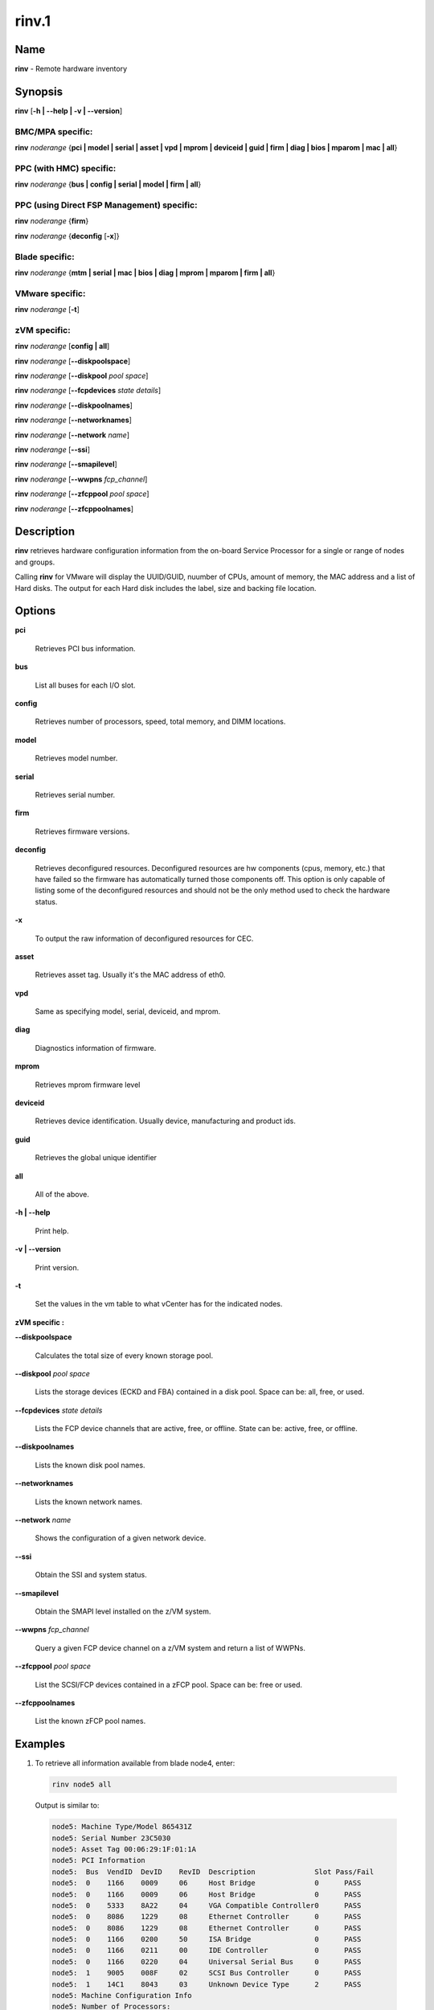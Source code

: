 
######
rinv.1
######

.. highlight:: perl


****
Name
****


\ **rinv**\  - Remote hardware inventory


****************
\ **Synopsis**\ 
****************


\ **rinv**\  [\ **-h | -**\ **-help | -v | -**\ **-version**\ ]

BMC/MPA specific:
=================


\ **rinv**\  \ *noderange*\  {\ **pci | model | serial | asset | vpd | mprom | deviceid | guid | firm | diag | bios | mparom | mac | all**\ }


PPC (with HMC) specific:
========================


\ **rinv**\  \ *noderange*\  {\ **bus | config | serial | model | firm | all**\ }


PPC (using Direct FSP Management) specific:
===========================================


\ **rinv**\  \ *noderange*\  {\ **firm**\ }

\ **rinv**\  \ *noderange*\  {\ **deconfig**\  [\ **-x**\ ]}


Blade specific:
===============


\ **rinv**\  \ *noderange*\  {\ **mtm | serial | mac | bios | diag | mprom | mparom | firm | all**\ }


VMware specific:
================


\ **rinv**\  \ *noderange*\  [\ **-t**\ ]


zVM specific:
=============


\ **rinv**\  \ *noderange*\  [\ **config | all**\ ]

\ **rinv**\  \ *noderange*\  [\ **-**\ **-diskpoolspace**\ ]

\ **rinv**\  \ *noderange*\  [\ **-**\ **-diskpool**\  \ *pool*\  \ *space*\ ]

\ **rinv**\  \ *noderange*\  [\ **-**\ **-fcpdevices**\  \ *state*\  \ *details*\ ]

\ **rinv**\  \ *noderange*\  [\ **-**\ **-diskpoolnames**\ ]

\ **rinv**\  \ *noderange*\  [\ **-**\ **-networknames**\ ]

\ **rinv**\  \ *noderange*\  [\ **-**\ **-network**\  \ *name*\ ]

\ **rinv**\  \ *noderange*\  [\ **-**\ **-ssi**\ ]

\ **rinv**\  \ *noderange*\  [\ **-**\ **-smapilevel**\ ]

\ **rinv**\  \ *noderange*\  [\ **-**\ **-wwpns**\  \ *fcp_channel*\ ]

\ **rinv**\  \ *noderange*\  [\ **-**\ **-zfcppool**\  \ *pool*\  \ *space*\ ]

\ **rinv**\  \ *noderange*\  [\ **-**\ **-zfcppoolnames**\ ]



*******************
\ **Description**\ 
*******************


\ **rinv**\   retrieves  hardware  configuration  information from the on-board
Service Processor for a single or range of nodes and groups.

Calling \ **rinv**\  for VMware will display the UUID/GUID, nuumber of CPUs, amount of memory, the MAC address and a list of Hard disks.  The output for each Hard disk includes the label, size and backing file location.


***************
\ **Options**\ 
***************



\ **pci**\ 
 
 Retrieves PCI bus information.
 


\ **bus**\ 
 
 List all buses for each I/O slot.
 


\ **config**\ 
 
 Retrieves number of processors, speed, total  memory,  and  DIMM
 locations.
 


\ **model**\ 
 
 Retrieves model number.
 


\ **serial**\ 
 
 Retrieves serial number.
 


\ **firm**\ 
 
 Retrieves firmware versions.
 


\ **deconfig**\ 
 
 Retrieves deconfigured resources. Deconfigured resources are hw components (cpus, memory, etc.) that have failed so the firmware has automatically turned those components off. This option is only capable of listing some of the deconfigured resources and should not be the only method used to check the hardware status.
 


\ **-x**\ 
 
 To output the raw information of deconfigured resources for CEC.
 


\ **asset**\ 
 
 Retrieves asset tag.  Usually it's the MAC address of eth0.
 


\ **vpd**\ 
 
 Same as specifying model, serial, deviceid, and mprom.
 


\ **diag**\ 
 
 Diagnostics information of firmware.
 


\ **mprom**\ 
 
 Retrieves mprom firmware level
 


\ **deviceid**\ 
 
 Retrieves device identification. Usually device, manufacturing and product ids.
 


\ **guid**\ 
 
 Retrieves the global unique identifier
 


\ **all**\ 
 
 All of the above.
 


\ **-h | -**\ **-help**\ 
 
 Print help.
 


\ **-v | -**\ **-version**\ 
 
 Print version.
 


\ **-t**\ 
 
 Set the values in the vm table to what vCenter has for the indicated nodes.
 


\ **zVM specific :**\ 


\ **-**\ **-diskpoolspace**\ 
 
 Calculates the total size of every known storage pool.
 


\ **-**\ **-diskpool**\  \ *pool*\  \ *space*\ 
 
 Lists the storage devices (ECKD and FBA) contained in a disk pool. Space can be: all, free, or used.
 


\ **-**\ **-fcpdevices**\  \ *state*\  \ *details*\ 
 
 Lists the FCP device channels that are active, free, or offline. State can be: active, free, or offline.
 


\ **-**\ **-diskpoolnames**\ 
 
 Lists the known disk pool names.
 


\ **-**\ **-networknames**\ 
 
 Lists the known network names.
 


\ **-**\ **-network**\  \ *name*\ 
 
 Shows the configuration of a given network device.
 


\ **-**\ **-ssi**\ 
 
 Obtain the SSI and system status.
 


\ **-**\ **-smapilevel**\ 
 
 Obtain the SMAPI level installed on the z/VM system.
 


\ **-**\ **-wwpns**\  \ *fcp_channel*\ 
 
 Query a given FCP device channel on a z/VM system and return a list of WWPNs.
 


\ **-**\ **-zfcppool**\  \ *pool*\  \ *space*\ 
 
 List the SCSI/FCP devices contained in a zFCP pool. Space can be: free or used.
 


\ **-**\ **-zfcppoolnames**\ 
 
 List the known zFCP pool names.
 



****************
\ **Examples**\ 
****************



1. To retrieve all information available from blade node4, enter:
 
 
 .. code-block:: perl
 
   rinv node5 all
 
 
 Output is similar to:
 
 
 .. code-block:: perl
 
   node5: Machine Type/Model 865431Z
   node5: Serial Number 23C5030
   node5: Asset Tag 00:06:29:1F:01:1A
   node5: PCI Information
   node5:  Bus  VendID  DevID    RevID  Description              Slot Pass/Fail
   node5:  0    1166    0009     06     Host Bridge              0	PASS
   node5:  0    1166    0009     06     Host Bridge              0	PASS
   node5:  0    5333    8A22     04     VGA Compatible Controller0	PASS
   node5:  0    8086    1229     08     Ethernet Controller      0	PASS
   node5:  0    8086    1229     08     Ethernet Controller      0	PASS
   node5:  0    1166    0200     50     ISA Bridge               0	PASS
   node5:  0    1166    0211     00     IDE Controller           0	PASS
   node5:  0    1166    0220     04     Universal Serial Bus     0	PASS
   node5:  1    9005    008F     02     SCSI Bus Controller      0	PASS
   node5:  1    14C1    8043     03     Unknown Device Type      2	PASS
   node5: Machine Configuration Info
   node5: Number of Processors:
   node5: Processor Speed: 866 MHz
   node5: Total Memory:	  512 MB
   node5: Memory DIMM locations:  Slot(s)  3  4
 
 


2. To output the raw information of deconfigured resources for CEC cec01, enter:
 
 
 .. code-block:: perl
 
   rinv cec01 deconfig -x
 
 
 Output is similar to:
 
 
 .. code-block:: perl
 
   cec01:
   <SYSTEM>
   <System_type>IH</System_type>
   <NODE>
   <Location_code>U78A9.001.0123456-P1</Location_code>
   <RID>800</RID>
   </NODE>
   </SYSTEM>
 
 


3.
 
 To retrieve 'config' information from the HMC-managed LPAR node3, enter:
 
 
 .. code-block:: perl
 
   rinv node3 config
 
 
 Output is similar to:
 
 
 .. code-block:: perl
 
   node5: Machine Configuration Info
   node5: Number of Processors: 1
   node5: Total Memory (MB): 1024
 
 


4.
 
 To retrieve information about a VMware node vm1, enter:
 
 
 .. code-block:: perl
 
   rinv vm1
 
 
 Output is similar to:
 
 
 .. code-block:: perl
 
   vm1: UUID/GUID: 42198f65-d579-fb26-8de7-3ae49e1790a7
   vm1: CPUs: 1
   vm1: Memory: 1536 MB
   vm1: Network adapter 1: 36:1b:c2:6e:04:02
   vm1: Hard disk 1 (d0): 9000 MB @ [nfs_192.168.68.21_vol_rc1storage_vmware] vm1_3/vm1.vmdk
   vm1: Hard disk 2 (d4): 64000 MB @ [nfs_192.168.68.21_vol_rc1storage_vmware] vm1_3/vm1_5.vmdk
 
 
 \ **zVM specific :**\ 
 


5.
 
 To list the defined network names available for a given node:
 
 
 .. code-block:: perl
 
   rinv pokdev61 --getnetworknames
 
 
 Output is similar to:
 
 
 .. code-block:: perl
 
   pokdev61: LAN:QDIO SYSTEM GLAN1
   pokdev61: LAN:HIPERS SYSTEM GLAN2
   pokdev61: LAN:QDIO SYSTEM GLAN3
   pokdev61: VSWITCH SYSTEM VLANTST1
   pokdev61: VSWITCH SYSTEM VLANTST2
   pokdev61: VSWITCH SYSTEM VSW1
   pokdev61: VSWITCH SYSTEM VSW2
   pokdev61: VSWITCH SYSTEM VSW3
 
 


6.
 
 To list the configuration for a given network:
 
 
 .. code-block:: perl
 
   rinv pokdev61 --getnetwork GLAN1
 
 
 Output is similar to:
 
 
 .. code-block:: perl
 
   pokdev61: LAN SYSTEM GLAN1        Type: QDIO    Connected: 1    Maxconn: INFINITE
   pokdev61:   PERSISTENT  UNRESTRICTED  IP                        Accounting: OFF
   pokdev61:   IPTimeout: 5                 MAC Protection: Unspecified
   pokdev61:   Isolation Status: OFF
 
 


7.
 
 To list the disk pool names available:
 
 
 .. code-block:: perl
 
   rinv pokdev61 --diskpoolnames
 
 
 Output is similar to:
 
 
 .. code-block:: perl
 
   pokdev61: POOL1
   pokdev61: POOL2
   pokdev61: POOL3
 
 


8.
 
 List the configuration for a given disk pool:
 
 
 .. code-block:: perl
 
   rinv pokdev61 --diskpool POOL1 free
 
 
 Output is similar to:
 
 
 .. code-block:: perl
 
   pokdev61: #VolID DevType StartAddr Size
   pokdev61: EMC2C4 3390-09 0001 10016
   pokdev61: EMC2C5 3390-09 0001 10016
 
 


9.
 
 List the known zFCP pool names.
 
 
 .. code-block:: perl
 
   rinv pokdev61 --zfcppoolnames
 
 
 Output is similar to:
 
 
 .. code-block:: perl
 
   pokdev61: zfcp1
   pokdev61: zfcp2
   pokdev61: zfcp3
 
 


10.
 
 List the SCSI/FCP devices contained in a given zFCP pool:
 
 
 .. code-block:: perl
 
   rinv pokdev61 --zfcppool zfcp1
 
 
 Output is similar to:
 
 
 .. code-block:: perl
 
   pokdev61: #status,wwpn,lun,size,range,owner,channel,tag
   pokdev61: used,500512345678c411,4014412100000000,2g,3B40-3B7F,ihost13,3b77,
   pokdev61: used,500512345678c411,4014412200000000,8192M,3B40-3B7F,ihost13,3b77,replace_root_device
   pokdev61: free,500512345678c411,4014412300000000,8g,3B40-3B7F,,,
   pokdev61: free,5005123456789411,4014412400000000,2g,3B40-3B7F,,,
   pokdev61: free,5005123456789411;5005123456789411,4014412600000000,2G,3B40-3B7F,,,
 
 



********
SEE ALSO
********


rpower(1)|rpower.1

